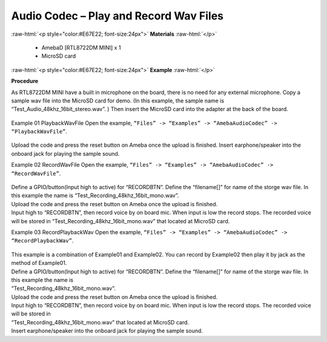 ##################################################################
Audio Codec – Play and Record Wav Files
##################################################################

.. role:: raw-html(raw)
   :format: html

:raw-html:`<p style="color:#E67E22; font-size:24px">`
**Materials**
:raw-html:`</p>`

   - AmebaD [RTL8722DM MINI] x 1
   - MicroSD card

:raw-html:`<p style="color:#E67E22; font-size:24px">`
**Example**
:raw-html:`</p>`

**Procedure**

As RTL8722DM MINI have a built in microphone on the board, there is no need for any external microphone. Copy a sample wav file into the MicroSD card for demo. (In this example, the sample name is “Test_Audio_48khz_16bit_stereo.wav”. ) Then insert the MicroSD card into the adapter at the back of the board.

  |image1|

Example 01 PlaybackWavFile
Open the example, ``“Files” -> “Examples” -> “AmebaAudioCodec” -> “PlaybackWavFile”``.

  |image2|

Upload the code and press the reset button on Ameba once the upload is finished.
Insert earphone/speaker into the onboard jack for playing the sample sound.

Example 02 RecordWavFile
Open the example, ``“Files” -> “Examples” -> “AmebaAudioCodec” -> “RecordWavFile”``.

  |image3|

| Define a GPIO/button(Input high to active) for “RECORDBTN”. Define the “filename[]” for name of the storge wav file. 
  In this example the name is “Test_Recording_48khz_16bit_mono.wav”.
| Upload the code and press the reset button on Ameba once the upload is finished.
| Input high to “RECORDBTN”, then record voice by on board mic. When input is low the record stops. The recorded voice will be stored in “Test_Recording_48khz_16bit_mono.wav” that located at MicroSD card.

Example 03 RecordPlaybackWav
Open the example, ``“Files” -> “Examples” -> “AmebaAudioCodec” -> “RecordPlaybackWav”``.

  |image4|

| This example is a combination of Example01 and Example02. You can record by Example02 then play it by jack as the method of Example01.
| Define a GPIO/button(Input high to active) for “RECORDBTN”. Define the “filename[]” for name of the storge wav file. In this example the name is 
| “Test_Recording_48khz_16bit_mono.wav”.
| Upload the code and press the reset button on Ameba once the upload is finished.
| Input high to “RECORDBTN”, then record voice by on board mic. When input is low the record stops. The recorded voice will be stored in 
| “Test_Recording_48khz_16bit_mono.wav” that located at MicroSD card.
| Insert earphone/speaker into the onboard jack for playing the sample sound.

.. |image1| image:: ../../media/Audio_Codec_Play_and_Record_Wav_Files/image1.png
   :width: 2103
   :height: 2630
   :scale: 20 %
.. |image2| image:: ../../media/Audio_Codec_Play_and_Record_Wav_Files/image2.png
   :width: 560
   :height: 453
   :scale: 100 %
.. |image3| image:: ../../media/Audio_Codec_Play_and_Record_Wav_Files/image3.png
   :width: 531
   :height: 402
   :scale: 100 %
.. |image4| image:: ../../media/Audio_Codec_Play_and_Record_Wav_Files/image4.png
   :width: 513
   :height: 540
   :scale: 100 %